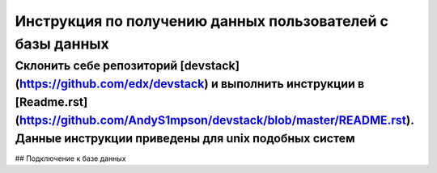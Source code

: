 Инструкция по получению данных пользователей с базы данных 
=======================================

Склонить себе репозиторий [devstack](https://github.com/edx/devstack)  и выполнить инструкции в [Readme.rst](https://github.com/AndyS1mpson/devstack/blob/master/README.rst). Данные инструкции приведены для unix подобных систем 
""""""""""""""""""

## Подключение к базе данных 
